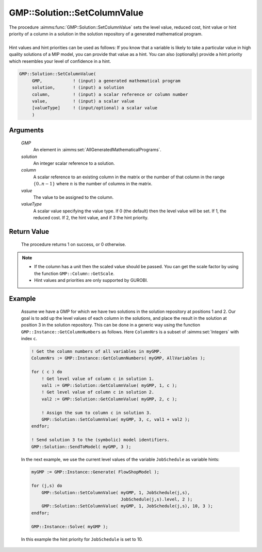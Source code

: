 .. aimms:procedure:: GMP::Solution::SetColumnValue(GMP, solution, column, value, valueType)

.. _GMP::Solution::SetColumnValue:

GMP::Solution::SetColumnValue
=============================

| The procedure :aimms:func:`GMP::Solution::SetColumnValue` sets the level value,
  reduced cost, hint value or hint priority of a column in a solution in
  the solution repository of a generated mathematical program.
|
| Hint values and hint priorities can be used as follows: If you know
  that a variable is likely to take a particular value in high quality
  solutions of a MIP model, you can provide that value as a hint. You
  can also (optionally) provide a hint priority which resembles your
  level of confidence in a hint.

.. code-block:: aimms

    GMP::Solution::SetColumnValue(
         GMP,            ! (input) a generated mathematical program
         solution,       ! (input) a solution
         column,         ! (input) a scalar reference or column number
         value,          ! (input) a scalar value
         [valueType]     ! (input/optional) a scalar value
         )

Arguments
---------

    *GMP*
        An element in :aimms:set:`AllGeneratedMathematicalPrograms`.

    *solution*
        An integer scalar reference to a solution.

    *column*
        A scalar reference to an existing column in the matrix or the number of
        that column in the range :math:`\{ 0 .. n-1 \}` where :math:`n` is the
        number of columns in the matrix.

    *value*
        The value to be assigned to the column.

    *valueType*
        A scalar value specifying the value type. If 0 (the default) then the
        level value will be set. If 1, the reduced cost. If 2, the hint value,
        and if 3 the hint priority.

Return Value
------------

    The procedure returns 1 on success, or 0 otherwise.

.. note::

    -  If the column has a unit then the scaled value should be passed. You
       can get the scale factor by using the function
       ``GMP::Column::GetScale``.

    -  Hint values and priorities are only supported by GUROBI.

Example
-------

    Assume we have a GMP for which we have two solutions in the solution
    repository at positions 1 and 2. Our goal is to add up the level values
    of each column in the solutions, and place the result in the solution at
    position 3 in the solution repository. This can be done in a generic way
    using the function ``GMP::Instance::GetColumnNumbers`` as follows. Here
    ``ColumnNrs`` is a subset of :aimms:set:`Integers` with index ``c``. 

    .. code-block:: aimms

               ! Get the column numbers of all variables in myGMP.
               ColumnNrs := GMP::Instance::GetColumnNumbers( myGMP, AllVariables );

               for ( c ) do
                   ! Get level value of column c in solution 1.
                   val1 := GMP::Solution::GetColumnValue( myGMP, 1, c );
                   ! Get level value of column c in solution 2.
                   val2 := GMP::Solution::GetColumnValue( myGMP, 2, c );

                   ! Assign the sum to column c in solution 3.
                   GMP::Solution::SetColumnValue( myGMP, 3, c, val1 + val2 );
               endfor;

               ! Send solution 3 to the (symbolic) model identifiers.
               GMP::Solution::SendToModel( myGMP, 3 );

    In
    the next example, we use the current level values of the variable
    ``JobSchedule`` as variable hints: 

    .. code-block:: aimms

               myGMP := GMP::Instance::Generate( FlowShopModel );

               for (j,s) do
                   GMP::Solution::SetColumnValue( myGMP, 1, JobSchedule(j,s),
                                                  JobSchedule(j,s).level, 2 );
                   GMP::Solution::SetColumnValue( myGMP, 1, JobSchedule(j,s), 10, 3 );
               endfor;

               GMP::Instance::Solve( myGMP );

    In this example the hint
    priority for ``JobSchedule`` is set to 10.

.. seealso::

    The routines :aimms:func:`GMP::Column::GetScale`, :aimms:func:`GMP::Instance::Generate`, :aimms:func:`GMP::Instance::GetColumnNumbers`, :aimms:func:`GMP::Solution::GetColumnValue`, :aimms:func:`GMP::Solution::SendToModel` and
    :aimms:func:`GMP::Solution::SetRowValue`.

